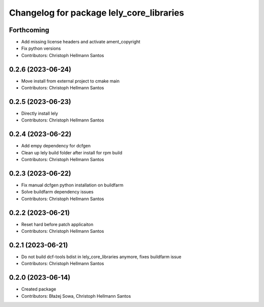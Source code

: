 ^^^^^^^^^^^^^^^^^^^^^^^^^^^^^^^^^^^^^^^^^
Changelog for package lely_core_libraries
^^^^^^^^^^^^^^^^^^^^^^^^^^^^^^^^^^^^^^^^^

Forthcoming
-----------
* Add missing license headers and activate ament_copyright
* Fix python versions
* Contributors: Christoph Hellmann Santos

0.2.6 (2023-06-24)
------------------
* Move install from external project to cmake main
* Contributors: Christoph Hellmann Santos

0.2.5 (2023-06-23)
------------------
* Directly install lely
* Contributors: Christoph Hellmann Santos

0.2.4 (2023-06-22)
------------------
* Add empy dependency for dcfgen
* Clean up lely build folder after install for rpm build
* Contributors: Christoph Hellmann Santos

0.2.3 (2023-06-22)
------------------
* Fix manual dcfgen python installation on buildfarm
* Solve buildfarm dependency issues
* Contributors: Christoph Hellmann Santos

0.2.2 (2023-06-21)
------------------
* Reset hard before patch applicaiton
* Contributors: Christoph Hellmann Santos

0.2.1 (2023-06-21)
------------------
* Do not build dcf-tools bdist in lely_core_libraries anymore, fixes buildfarm issue
* Contributors: Christoph Hellmann Santos

0.2.0 (2023-06-14)
------------------
* Created package
* Contributors: Błażej Sowa, Christoph Hellmann Santos
